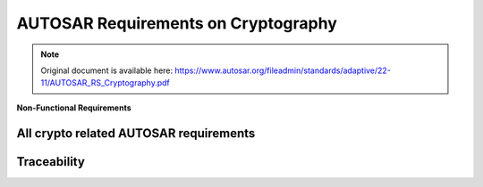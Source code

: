 =====================================
AUTOSAR Requirements on Cryptography
=====================================

.. note:: Original document is available here: https://www.autosar.org/fileadmin/standards/adaptive/22-11/AUTOSAR_RS_Cryptography.pdf

.. req:: The Crypto Stack shall conceal symmetric keys from the users 
  :id: RS_CRYPTO_02001
  :tags: autosar, autosar_crypto
  :satisfies: RS_Main_00445, RS_Main_00514, RS_Main_00170

  **Description**
  There shall be no interfaces for the users to directly extract symmetric key
  values. Keys shall be addressed via identifiers by the users, preventing the key
  values disclosure

  **Rationale**
  If symmetric key values are available in the application at runtime it increases
  the risk of key compromise. If symmetric key values are stored in the
  application, centralized key management (e.g. renewal) is hard.

  **Use Case**
  Keys are stored in HSMs and never exposed in plain text.
  
  .. needuml::
    :key: sequence

    Alice -> Bob: Hi Bob
    Bob --> Alice: Hi Alice

.. req:: The Crypto Stack shall conceal asymmetric private keys from the users 
  :id: RS_CRYPTO_02002
  :tags: autosar, autosar_crypto
  :satisfies: RS_Main_00445, RS_Main_00514, RS_Main_00170

  **Description**
  There shall be no interfaces for the users to directly extract asymmetric private
  key values. Keys shall be addressed via identifiers by the users, preventing the
  key values disclosure.

  **Rationale**
  If asymmetric private key values are available in the application at runtime it
  increases the risk of key compromise. If asymmetric private key values are
  stored in the application, centralized key management (e.g. renewal) is hard.

  **Use Case**
  Keys are stored in HSMs and never exposed in plain text.


.. req:: The Crypto Stack shall support management of non-persistent session/ephemeral keys during their lifetime 
  :id: RS_CRYPTO_02003
  :tags: autosar, autosar_crypto
  :satisfies: RS_Main_00445, RS_Main_00514

  **Description**
  Some cryptographic keys are only used for a single message or communication
  session. These keys are referred to as “session keys” (usually for short-term
  symmetric keys) or “ephemeral keys” (for ephemeral public/private keys in
  asymmetric key-agreement protocols). The Crypto Stack shall support secure
  handling of session/ephemeral keys during their lifetime.

  **Rationale**
  The session/ephemeral keys are required for secure implementation of multiple
  cryptographic protocols. Session/ephemeral keys should not occupy persistent
  slots due to their transient nature.


.. req:: The Crypto Stack shall support secure storage of cryptographic artifacts 
  :id: RS_CRYPTO_02004
  :tags: autosar, autosar_crypto
  :satisfies: RS_Main_00445, RS_Main_00514, RS_Main_00170

  **Description**
  The Crypto Stack shall support secure storage of cryptographic artifacts,
  including but not limited to the following items:

  - Secret, Private and Public Keys
  - Algorithm-specific Domain Parameters
  - Symmetric or asymmetric Signatures
  - Password Hashes
  - Secret Seeds
  - Certificate Signing Requests
  - Certificates and Certificate Chains
  - Certificate Revocation Lists
  
  Correspondent protection measures should be applied to each artifact
  according to its type: confidentiality, integrity, authenticity.

  **Rationale**
  Basic functionality

.. req:: The Crypto Stack shall support unique identification of cryptographic objects
  :id: RS_CRYPTO_02005
  :tags: autosar, autosar_crypto
  :satisfies: RS_Main_00410, RS_Main_00514

  **Description**
  The Crypto Stack shall assign and keep a unique identifier to any produced 
  cryptographic artifact that can be saved or exported.

  **Rationale**
  At least the unique identification of cryptographic objects is required for
  definition of dependencies between different objects. Also the unique identifiers
  can be used for general searching of concrete instances and prevention of
  duplication.

.. req:: The Crypto Stack shall support a version control mechanism and distinguish “versions” and “origin sources” of cryptographic objects
  :id: RS_CRYPTO_02006
  :tags: autosar, autosar_crypto
  :satisfies: RS_Main_00410, RS_Main_00514
  :depends: RS_CRYPTO_02005

  **Description**
  The Crypto Stack shall apply a version control mechanism during saving of any
  cryptographic object. Also it shall provide interfaces for observing version
  information of any saveable or exportable cryptographic object. At least this
  information shall include “version number” and “origin source”.
  The information about an object’s version should stay actual after provisioning
  of the object to different ECUs, where it may be kept together with objects
  obtained from other sources. But a host/ECU that produced an object can
  ensure uniqueness and sequential order of the “version number” only in its own
  scope. Therefore additional attribute “origin source” is required and scope of its
  uniqueness should be global.
  Note: A few logically related objects of different types and generated together
  (like private and public keys of a single key-pair) must have common version
  number in order to simplify their versions identification.
  Note: Combination of the global uniqueness of the “origin source” and the local
  uniqueness of the “version number” (in scope of the source) together means
  that the version information uniquely identifies the object of specific type. It
  means that the version information together with the object type uniquely
  identify each cryptographic object saved in an ECU Key Storage

  **Rationale**
  The Crypto Stack should prevent the “repetition attacks”, when an attacker tries
  to import/inject again some outdated/compromised and already
  revoked/substituted object.

  **Use Case**
  A key slot owner application may use the version information of an owned
  object in it’s business logic.

.. req:: The Crypto Stack shall provide means for secure handling of “secret seeds"
  :id: RS_CRYPTO_02007
  :tags: autosar, autosar_crypto
  :satisfies: RS_Main_00445, RS_Main_00514

  **Description**
  The Crypto stack shall provide interfaces for saving, loading, importing and
  exporting of secret seeds.

  **Rationale**
  The “secret seed” can represent some key material that cannot be directly
  loaded to a key input of some transformation, but it is used for derivation of
  concrete “slave” keys. Also the secret seed can be used for loading to a
  “non-key” input (like salt / nonce / initialization vector) of some cryptographic
  transformation, but specific application can need to keep it in secret too. For
  such secret objects the Crypto Stack shall support protection measures similar
  to the keys.
  Disclosure of the secret seeds can lead to compromising of whole crypto
  protocol.

.. req:: The Crypto Stack shall support restrictions of the allowed usage scope for keys and “secret seeds
  :id: RS_CRYPTO_02008
  :tags: autosar, autosar_crypto
  :satisfies: RS_Main_00170, RS_Main_00410, RS_Main_00445, RS_Main_00514

  **Description**
  The Crypto Stack shall keep the usage restriction information together with
  correspondent key or secret seed object and use this information every time,
  when an application tries to load the object to specific transformation context.
  The allowed usage scope should specify a list of cryptographic transformation
  types that can be executed using this key or seed object.

  **Rationale**
  The restriction of allowed usage of keys/seeds on the platform level prevents
  their inappropriate usage by untrusted or compromised applications. In such
  way, simple “cryptography restriction services” (like “encrypt only”, “decrypt
  only”, “verify only”, etc.) can be provided without implementation of dedicated
  services, but just via granting restricted usage access to correspondent keys.


.. req:: The Crypto stack shall support separation of applications” access rights for each cryptographic object slot
  :id: RS_CRYPTO_02009
  :tags: autosar, autosar_crypto
  :satisfies: RS_Main_00445, RS_Main_00514, RS_Main_00410, RS_Main_00170
  :depends: RS_CRYPTO_02008

  **Description**
  Adaptive applications should have exclusive access to cryptogaphic object
  slots. Applications can execute saving and erasing of key slot content.
  The slot type ”application” allows only the configured application to use the slot
  contents.
  If the slot type is ”machine”, the configured application acts only as
  ”key-manager”, while stack services will be allowed to use the slot content (e.g.
  for SecOC, TLS).

  **Rationale**
  If two or more applications have the right to update some key slot, then each of
  them cannot trust to the key slot content, because potentially the content can
  be updated by a compromised application.

  **Use Case**
  Some Key Management application can be in charge of updating “machine”
  type platform keys.

.. req:: The Crypto Stack shall provide interfaces to generate cryptographic keys for all supported primitives
  :id: RS_CRYPTO_02101
  :tags: autosar, autosar_crypto
  :satisfies: RS_Main_00445, RS_Main_00514

  **Description**
  The Crypto Stack shall support creating cryptographic keys without getting
  access to the plain key material.

  **Rationale**
  Key confidentiality

.. req:: The Crypto Stack shall prevent keys from being used in incompatible or insecure ways
  :id: RS_CRYPTO_02102
  :tags: autosar, autosar_crypto
  :satisfies: RS_Main_00445, RS_Main_00514, RS_Main_00410, RS_Main_00170

  **Description**
  The Crypto Stack should detect and prevent use of keys with incompatible
  algorithms. Keys managed by the Crypto Stack shall be associated with
  information to detect and prevent use with conflicting or privileged operations

  **Use Case**
  Protect against unauthorized or incompatible operations that jeapardize
  confidentiality and integrity of key material (information leakage, key conjuring,
  API logic attacks).

.. req:: The Crypto Stack shall support primitives to derive cryptographic key material from a base key material
  :id: RS_CRYPTO_02103
  :tags: autosar, autosar_crypto
  :satisfies: RS_Main_00445, RS_Main_00514

  **Description**
  The Crypto Stack shall support deriving cryptographic keys using a well-defined 
  algorithm from a base key without getting access to the plain key material.

  **Rationale**
  Generating multiple well-defined symmetric keys from a base key

.. req:: The Crypto Stack shall support a primitive to exchange cryptographic keys with another entity
  :id: RS_CRYPTO_02104
  :tags: autosar, autosar_crypto
  :satisfies: RS_Main_00445, RS_Main_00514

  **Description**
  The Crypto Stack shall support exchanging cryptographic keys without getting
  access to the plain key material.

  **Rationale**
  Establish common secret

  **Use Case**
  Establish TLS session keys    

.. req:: Symmetric keys and asymmetric private keys shall be imported and exported in a secure format.
  :id: RS_CRYPTO_02105
  :tags: autosar, autosar_crypto
  :satisfies: RS_Main_00445, RS_Main_00514, RS_Main_00150

  **Description**
  The crypto stack shall provide interfaces for import and export of symmetric keys and asymmetric private keys in a secure format.

  **Rationale**
  Support secure distribution of keys from a backend system and/or migration or backup of keys between systems.

  **Use Case**
  Wrapping / unwrapping keys without exposing the key values.

.. req:: The Crypto Stack shall provide interfaces for secure processing of passwords
  :id: RS_CRYPTO_02106
  :tags: autosar, autosar_crypto
  :satisfies: RS_Main_00445, RS_Main_00514, RS_Main_00170

  **Description**
  The Crypto Stack shall support password based key derivation and secure
  password hashing. Passwords should be processed in a manner preventing
  their disclosure.

  **Rationale**
  Passwords are the simplest and widely used method for human users
  authentication.

.. req:: The Crypto Stack shall support the algorithm specification in any key generation or derivation request
  :id: RS_CRYPTO_02107
  :tags: autosar, autosar_crypto
  :satisfies: RS_Main_00445, RS_Main_00514, RS_Main_00410
  :depends: RS_CRYPTO_02102

  **Description**
  Interfaces of the Crypto Stack shall support a possibility to provide a full or
  basic specification of the target cryptographic algorithm for any key generation
  (symmetric and asymmetric primitives) or key derivation (symmetric primitives
  only) requests.

  **Rationale**
  Inappropriate usage of a key (including a session key) can lead to leakage of
  confidential information or other type of compromising.

.. req:: The Crypto Stack shall provide interfaces for management and usage of algorithm-specific domain parameters
  :id: RS_CRYPTO_02108
  :tags: autosar, autosar_crypto
  :satisfies: RS_Main_00445, RS_Main_00514

  **Description**
  Interfaces of the Crypto Stack shall support a possibility to share some
  common domain parameters for configuration of different primitive’s instances.
  A single set of domain parameters can be used with different key values. In
  most cases domain parameters are public configuration attribute of an
  algorithm, but Crypto Stack API should support the confidential storage of
  domain parameters too.

  **Rationale**
  Most of modern asymmetric cryptographic algorithms use domain parameters,
  also some symmetric algorithms expects specific configuration parameters.
  The set of additional parameters required by some algorithm depends from the
  algorithm only and cannot be predicted in the general primitive’s interface.

.. req:: The Crypto Stack shall support interfaces for a unified Machine-wide storage and retrieval of different crypto objects
  :id: RS_CRYPTO_02109
  :tags: autosar, autosar_crypto
  :satisfies: RS_Main_00445, RS_Main_00514, RS_Main_00410

  **Description**
  A wide range of hardware (e.g. HSM/TPM/SHE based) and/or software based
  (e.g. encrypted files) can be supported for secure storage and retrieval of
  different crypto objects (e.g. keys, certificates, digests, etc.). Therefore, a
  unified Machine-wide access to all these different storage providers abstracts
  physical details about storage handling and reduces complexity of cooperative
  usage of different crypto objects by applications.

  **Rationale**
  A few trusted applications can have a need to use some keys (or other crypto
  objects) cooperatively while applications’ access rights to the crypto object
  slots needs to be controlled. A logically centralized crypto object storage
  handling can facilitate these scenarios conveniently..

.. req:: The Crypto Stack shall support prototyping of application-exclusive key slot resources
  :id: RS_CRYPTO_02110
  :tags: autosar, autosar_crypto
  :satisfies: RS_Main_00445, RS_Main_00514, RS_Main_00410

  **Description**
  The Crypto Stack shall support allocation of key slots during deployment of an
  application owning correspondent key slots. Access rights and content
  restrictions of the new key slots should be defined according to the application
  manifest at the allocation time.

  **Rationale**
  Key slot content restrictions and access rights required by the slots owning
  application depend on the application design and therefore they should be
  supplied as a part of application deployment package.

.. req:: The Crypto Stack shall provide applications a possibility to define usage restrictions of any new generated or derived key
  :id: RS_CRYPTO_02111
  :tags: autosar, autosar_crypto
  :satisfies: RS_Main_00445, RS_Main_00514, RS_Main_00410
  :depends: RS_CRYPTO_02008

  **Description**
  Interfaces of the Crypto Stack shall support the possibility to define the allowed
  usage restrictions of any new generated or derived key.

  **Rationale**
  The usage restrictions of a session key can be defined only by the application
  itself. Also the key slot prototype can miss or have only partial specification of
  the content restriction, in such way providing some flexibility to the application.

.. req:: The Crypto Stack shall execute export/import of a key value together with its meta information
  :id: RS_CRYPTO_02112
  :tags: autosar, autosar_crypto
  :satisfies: RS_Main_00445, RS_Main_00514, RS_Main_00410

  **Description**
  The Crypto Stack shall execute export/import of a key object together with its
  whole meta information, which should include:

  - Unique identifier (at least “origin” and “version”)
  - Assigned cryptographic algorithm specification
  - Allowed usage restrictions

  These information must be part of integrity control of the exported/imported key
  object and optionally can be encrypted.

  **Rationale**
  The whole key’s meta information is required for its correct application.

.. req:: The Crypto Stack interfaces shall support control of the exportability property of a key object
  :id: RS_CRYPTO_02113
  :tags: autosar, autosar_crypto
  :satisfies: RS_Main_00445, RS_Main_00514, RS_Main_00170

  **Description**
  Owner application executing generation or importing of a cryptographic object
  shall have possibility to restrict the exportability property of the
  generated/imported object.

  **Rationale**
  Unauthorized export of a key (even in encrypted form) can compromise the
  system.

.. req:: The Crypto Stack shall enforce assigning required domain parameters to a key in its generation or derivation procedure
  :id: RS_CRYPTO_02115
  :tags: autosar, autosar_crypto
  :satisfies: RS_Main_00410, RS_Main_00514

  **Description**
  If some cryptographic algorithm requires specification of domain parameters
  then key generation or key derivation procedures producing key for this
  algorithm shall enforce direct specification of the domain parameters for the
  target key. Changing of the domain parameters assigned to an existing key
  should be impossible.
  The Crypto Stack implementation may provide some well-known domain
  parameters specified in some standards via their standardized names.

  **Rationale**
  For some asymmetric algorithms specification of a key is possible only in
  context of concrete domain parameters. Usage of a single (symmetric or
  asymmetric) key together with different domain parameters of its algorithm can
  lead to security risks.

.. req:: The Crypto Stack shall support version control of key objects kept in the Key Storage
  :id: RS_CRYPTO_02116
  :tags: autosar, autosar_crypto
  :satisfies: RS_Main_00150, RS_Main_00514
  :depends: RS_CRYPTO_02109, RS_CRYPTO_02110

  **Description**
  A key slot shall allow to define a source of keys and switch on the version
  control mechanism for this key slot content. The Crypto Stack shall allow
  saving of a new key object into a key slot with enabled version control, only if
  the key version will be increased and the source is matching. The version
  control mechanism must keep the version of the last key saved in the slot even
  after erasing of the key value.

  **Rationale**
  The basic version control logic must be implemented by the Crypto Stack to
  enable rollback protection in a transparent way for applications.

.. req:: The Crypto Stack shall provide interfaces to use symmetric encryption and decryption primitives
  :id: RS_CRYPTO_02201
  :tags: autosar, autosar_crypto
  :satisfies: RS_Main_00445, RS_Main_00514, RS_Main_00410

  **Description**
  The Crypto Stack shall support encrypting and decrypting data using an
  algorithm for symmetric encryption/decryption primitives.

  **Rationale**
  Encrypted data


.. req:: The Crypto Stack shall provide interfaces to use asymmetric encryption and decryption primitives
  :id: RS_CRYPTO_02202
  :tags: autosar, autosar_crypto
  :satisfies: RS_Main_00445, RS_Main_00514, RS_Main_00410

  **Description**
  The Crypto Stack shall support encrypting and decrypting data using an
  asymmetric algorithm.

  **Rationale**
  While encryption/decryption of bulk data (long messages) should be done
  using symmetric-key algorithms for efficiency reasons, the Crypto Stack
  supports also asymmetric encryption/decryption primitives required by special
  use cases that apply asymmetric encryption/deception on messages of short
  length and to facilitate implementing standards that include hybrid
  encryption/decryption schemes.

.. req:: The Crypto Stack shall provide interfaces to use asymmetric encryption and decryption primitives
  :id: RS_CRYPTO_02203
  :tags: autosar, autosar_crypto
  :satisfies: RS_Main_00445, RS_Main_00514, RS_Main_00410

  **Description**
  The Crypto Stack shall support creating and verifying message authentication
  codes (MAC).

  **Rationale**
  SecOC using MACs to authenticate messages

.. req:: The Crypto Stack shall provide interfaces to use digital signature primitives
  :id: RS_CRYPTO_02204
  :tags: autosar, autosar_crypto
  :satisfies: RS_Main_00445, RS_Main_00514, RS_Main_00410

  **Description**
  The Crypto Stack shall support creating and verifying digital signatures

  **Rationale**
  Digitally signed updates

.. req:: The Crypto Stack shall provide interfaces to use hashing primitives
  :id: RS_CRYPTO_02205
  :tags: autosar, autosar_crypto
  :satisfies: RS_Main_00445, RS_Main_00514, RS_Main_00410

  **Description**
  The Crypto Stack shall support creating and verifying cryptographic hashes.

  **Rationale**
  Signature verification


.. req:: The Crypto Stack shall provide interfaces to configure and use random number generation
  :id: RS_CRYPTO_02206
  :tags: autosar, autosar_crypto
  :satisfies: RS_Main_00445, RS_Main_00514, RS_Main_00410

  **Description**
  The Crypto Stack shall support generating cryptographically strong random numbers.

  **Rationale**
  Random numbers are required to generate cryptographic keys, nonces and other inputs to cryptographic protocols.

  **Use Case**
  Once configured, random number generator is used by different primitives.


.. req:: The Crypto Stack shall provide interfaces to use authenticated symmetric encryption and decryption primitives
  :id: RS_CRYPTO_02207
  :tags: autosar, autosar_crypto
  :satisfies: RS_Main_00445, RS_Main_00514, RS_Main_00410

  **Description**
  The Crypto Stack shall support encrypting and decrypting data using an algorithm for authenticated symmetric encryption/decryption primitives.

  **Rationale**
  Authenticated encrypted data


.. req:: The Crypto Stack shall provide interfaces to use symmetric key wrapping primitives
  :id: RS_CRYPTO_02208
  :tags: autosar, autosar_crypto
  :satisfies: RS_Main_00445, RS_Main_00514, RS_Main_00410
  :depends: RS_CRYPTO_02001, RS_CRYPTO_02002

  **Description**
  The Crypto Stack shall support symmetric authenticated encrypting/decrypting
  or wrapping/unwrapping of key values unavailable for applications in a plain
  form.

  **Rationale**
  Secure keys transportation.

  **Use Case**
  Export/Import of key material.

.. req:: The Crypto Stack shall provide interfaces to use asymmetric key encapsulation primitives
  :id: RS_CRYPTO_02209
  :tags: autosar, autosar_crypto
  :satisfies: RS_Main_00445, RS_Main_00514, RS_Main_00410
  :depends: RS_CRYPTO_02001, RS_CRYPTO_02002, RS_CRYPTO_02208

  **Description**
  The Crypto Stack shall support asymmetric key encapsulation mechanism for
  secure transportation of key values

  **Rationale**
  Secure keys transportation.

  **Use Case**
  Export/Import of key material.

.. req::  The Crypto Stack API shall provide a standardized header files structure
  :id: RS_CRYPTO_02301
  :tags: autosar, autosar_crypto
  :satisfies: RS_Main_00410

  **Description**
  The application shall use standardized header files to abstract from the
  underlying implementation and platform.

  **Rationale**
  The applications code shall be reusable across different implementations of the
  AUTOSAR Adaptive platform.


.. req::  The Crypto Stack API shall support a streaming approach
  :id: RS_CRYPTO_02302
  :tags: autosar, autosar_crypto
  :satisfies: RS_Main_00410

  **Description**
  Some primitives are generally used to process large amounts of data. This data
  may be streamed into the Crypto Stack in multiple smaller pieces.

  **Rationale**
  Basic functionality

.. req::  The Crypto Stack API shall support a streaming approach
  :id: RS_CRYPTO_02304
  :tags: autosar, autosar_crypto
  :satisfies: RS_Main_00410, RS_Main_00514

  **Description**
  The Crypto Stack interfaces providing cryptographic transformations should be
  logically separated from interfaces providing access control to key slots of the
  permanent Key Storage.

  **Rationale**
  The key access functionality supposes interaction with the IAM framework, but
  the cryptography implementation independent from this. Therefore separation
  of these two functional sub-domains simplifies implementation, support and
  extending of the whole Crypto Stack.
  Each of these sub-domains can be upgraded independently from another one.


.. req:: The Crypto Stack shall support integration with a Public Key Infrastructure (PKI)
  :id: RS_CRYPTO_02306
  :tags: autosar, autosar_crypto
  :satisfies: RS_Main_00410, RS_Main_00514

  **Description**
  The Crypto Stack shall support integration with a Public Key Infrastructure
  (PKI). For this reason it shall provide interfaces for at least: certificate parsing
  and verification, validation of certificate chains, creation of Certificate Signing
  Requests (CSR), storing and updating Certificate Revocation Lists (CRL) and
  Delta CRLs for following usage by the stack, certificate validation via the Online
  Certificate Status Protocol (OCSP), ordering and transmission of certificates in
  certificate chains (full or partial), updating a defined set of root certificates.

  **Rationale**
  PKI is a widely used modern mean to facilitate the secure electronic transfer of
  information between untrusted parties for a range of network activities.


.. req:: The Crypto Stack design shall separate cryptographic API from the PKI API
  :id: RS_CRYPTO_02307
  :tags: autosar, autosar_crypto
  :satisfies: RS_Main_00410, RS_Main_00514

  **Description**
  The Crypto Stack interfaces providing cryptographic transformations should be
  logically separated from interfaces providing PKI related functionality.

  **Rationale**
  Main responsibility of the PKI functional domain is parsing and production of
  data structures in specific formats. Functionally, the PKI is a “consumer” of a
  cryptography implementation, and main functionality of the client-side PKI uses
  key-less or public key cryptographic transformations, i.e. it doesn’t need
  utilization of isolated private/secret contexts.
  Each of these sub-domains can be upgraded independently from another one.


.. req:: The Crypto Stack shall support a unified cryptographic primitives naming convention, common for all suppliers
  :id: RS_CRYPTO_02308
  :tags: autosar, autosar_crypto
  :satisfies: RS_Main_00060, RS_Main_00150, RS_Main_00410

  **Description**
  The Crypto Stack should provide interfaces for mapping of unified (Crypto
  Stack supplier independent) cryptographic primitives’ names to some supplier
  specific ones.

  **Rationale**
  Introduction of the unified naming convention allows to enable development of
  portable application source code.


.. req:: The Crypto Stack API shall support the run-time configurable usage style 
  :id: RS_CRYPTO_02309
  :tags: autosar, autosar_crypto
  :satisfies: RS_Main_00410

  **Description**
  A consumer application should have a possibility to select concrete
  cryptographic primitives and find out all their properties at run-time.

  **Rationale**
  In some use cases an application may not know in advance which concrete
  primitive it will use for data processing. For example this information can stay
  available after some “handshake” protocol execution only.
  Also the possibility to observe properties of currently used object or context is
  very useful for the application debugging.


.. req:: The Crypto Stack should support a joint usage of multiple back-end cryptography providers including ones with non-extractable keys
  :id: RS_CRYPTO_02401
  :tags: autosar, autosar_crypto
  :satisfies: RS_Main_00445, RS_Main_00514, RS_Main_00410

  **Description**
  The Crypto Stack interfaces should support simultaneous cooperative usage of
  multiple software or hardware based cryptography implementations, which can
  implement the concept of non-extractable keys (HSMs/TPMs).

  **Rationale**
  Single ECU can have a few different HSMs/TPMs and additional software
  implementation of cryptography for usage in different application domains.


.. req:: The Crypto Stack shall support isolating keys and requests
  :id: RS_CRYPTO_02403
  :tags: autosar, autosar_crypto
  :satisfies: RS_Main_00445, RS_Main_00514

  **Description**
  In a multi-tenant scenario the Crypto Stack shall implement an individual logical
  view of available session keys and active operations for each tenant.

  **Rationale**
  A application using the Crypto Stack should not be able to observe or
  manipulate the list of active keys and crypto operations of another application
  (error injection, timing side-channels, etc.).

.. req:: The Crypto Stack shall support the key slots identification in a way independent from a concrete deployment
  :id: RS_CRYPTO_02405
  :tags: autosar, autosar_crypto
  :satisfies: RS_Main_00060, RS_Main_00150, RS_Main_00410

  **Description**
  The Crypto Stack shall support some type of unique logical key slot identifiers
  definable by application designers/developers.

  **Rationale**
  Application needs some simple identification mechanism of logical key slots
  that is independent from the deployment results, so that these slots identifiers
  can be directly defined in the executable code.


**Non-Functional Requirements**

.. req:: The Crypto Stack API shall support an efficient mechanism of error states notification
  :id: RS_CRYPTO_02310
  :tags: autosar, autosar_crypto
  :satisfies: RS_Main_00060

  **Description**
  The Crypto Stack should deliver comprehensive information about an error
  state what was detected. This information should be enough to recognize the
  error conditions and make decision how to recover from the error state and
  continue execution. The delivering mechanism should be convenient for
  applications’ developers and satisfy the Autosar AP C++14 Coding Guidelines.
  Note: The error states are not expected to be seen in normal program
  execution.

  **Rationale**
  Basic functionality



All crypto related AUTOSAR requirements
------------------------------------------

.. needlist::
   :tags: autosar_crypto


Traceability
------------------------------------------

.. needtable::
   :tags: autosar_crypto


.. needflow:: AUTOSAR Crypto
  :tags: autosar_crypto
  :show_link_names: